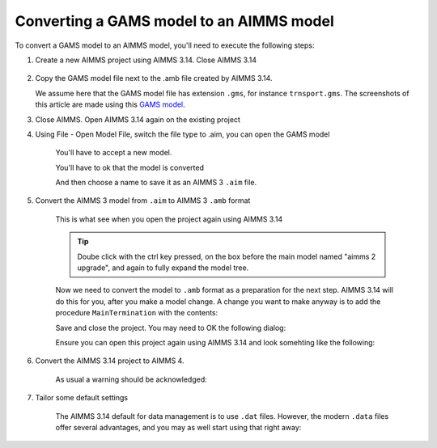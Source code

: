 Converting a GAMS model to an AIMMS model
=============================================

To convert a GAMS model to an AIMMS model, you'll need to execute the following steps:

#. Create a new AIMMS project using AIMMS 3.14. Close AIMMS 3.14

    .. image:: images/NewAIMMS313Project.png
        :align: center

#. Copy the GAMS model file next to the .amb file created by AIMMS 3.14.

   We assume here that the GAMS model file has extension ``.gms``, for instance ``trnsport.gms``.  The screenshots of this article are made using this `GAMS model <https://www.gams.com/products/simple-example/>`_.

#. Close AIMMS. Open AIMMS 3.14 again on the existing project

#. Using File - Open Model File, switch the file type to .aim, you can open the GAMS model

    .. image:: images/NewModelAIMTypeFiles.png
        :align: center
        
    You'll have to accept a new model.

    .. image:: images/OkTheAreYouSureNewModel.png
        :align: center
        
    You'll have to ok that the model is converted

    .. image:: images/NotificationModelIsConverted.png
        :align: center
        
    And then choose a name to save it as an AIMMS 3 ``.aim`` file.

    .. image:: images/SaveAs30AimFile.png
        :align: center

#. Convert the AIMMS 3 model from ``.aim`` to AIMMS 3 ``.amb`` format 

    This is what see when you open the project again using AIMMS 3.14

    .. image:: images/ConvertedModelTree.png
        :align: center
        
    .. tip:: Doube click with the ctrl key pressed, on the box before the main model named "aimms 2 upgrade", and again to fully expand the model tree.
        
    Now we need to convert the model to ``.amb`` format as a preparation for the next step.
    AIMMS 3.14 will do this for you, after you make a model change.
    A change you want to make anyway is to add the procedure ``MainTermination`` with the contents:
    
    .. code-block:: aimms
        :linenos:

        return 1;
        
    Save and close the project. You may need to OK the following dialog:
    
    .. image:: images/convertModelFromAim3ToAmb.png
        :align: center

    Ensure you can open this project again using AIMMS 3.14 and look somehting like the following:
    
    .. image:: images/Convert314AimTo314Amb.png
        :align: center
    
#. Convert the AIMMS 3.14 project to AIMMS 4.

    .. image:: images/OpenProjectUsing4-9.png
        :align: center

    As usual a warning should be acknowledged: 

    .. image:: images/OkWarningConversion.png
        :align: center

#. Tailor some default settings

    The AIMMS 3.14 default for data management is to use ``.dat`` files. 
    However, the modern ``.data`` files offer several advantages, and you may as well start using that right away:

    .. image:: images/settingOptionsDataManagerStyle.png
        :align: center


